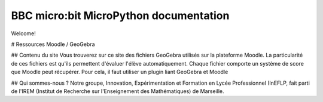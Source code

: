 .. BBC Microbit Micropython documentation master file, created by
   sphinx-quickstart on Tue Oct 20 10:41:30 2015.
   You can adapt this file completely to your liking, but it should at least
   contain the root `toctree` directive.

BBC micro:bit MicroPython documentation
=======================================

Welcome!



# Ressources Moodle / GeoGebra

## Contenu du site
Vous trouverez sur ce site des fichiers GeoGebra utilisés sur la plateforme Moodle.
La particularité de ces fichiers est qu'ils permettent d'évaluer l'élève automatiquement. Chaque fichier comporte un système de score que Moodle peut récupérer. Pour cela, il faut utiliser un plugin liant GeoGebra et Moodle

## Qui sommes-nous ?
Notre groupe, Innovation, Expérimentation et Formation en Lycée Professionnel (InEFLP, fait parti de l'IREM (Institut de Recherche sur l'Enseignement des Mathématiques) de Marseille.

